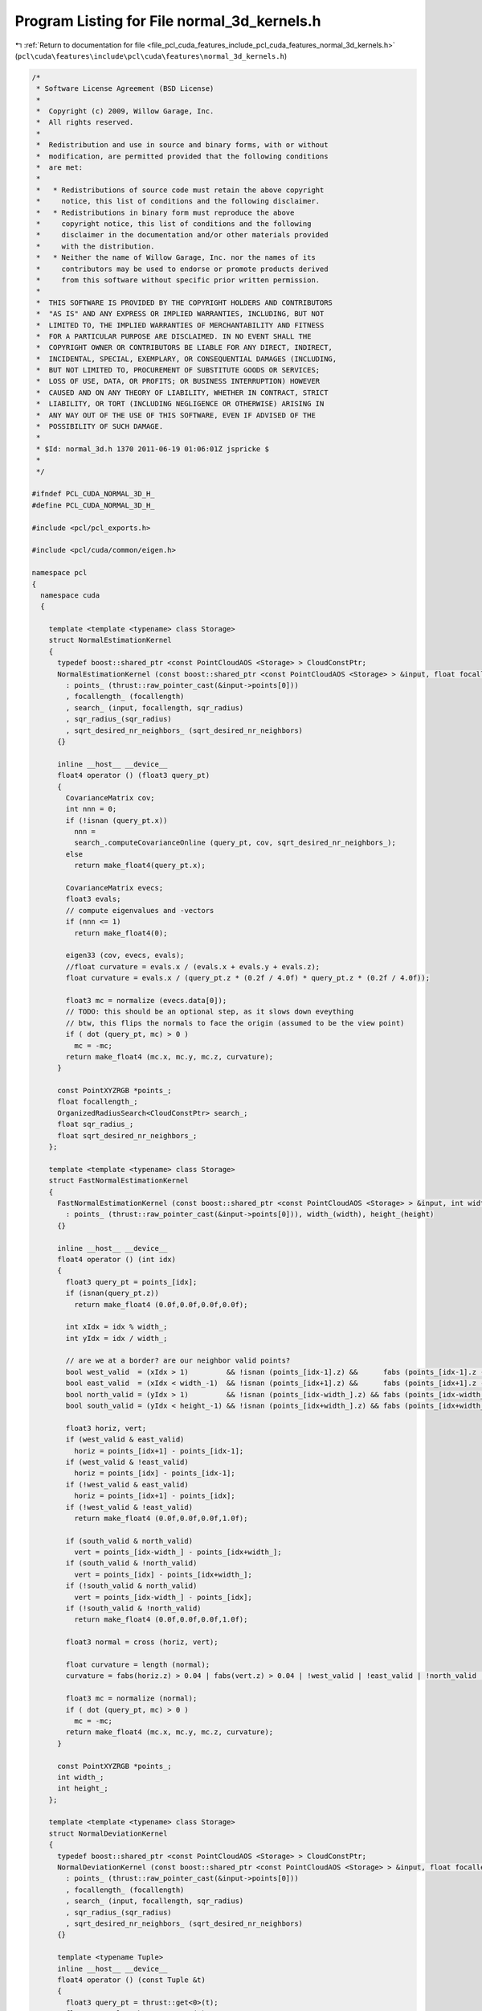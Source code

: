 
.. _program_listing_file_pcl_cuda_features_include_pcl_cuda_features_normal_3d_kernels.h:

Program Listing for File normal_3d_kernels.h
============================================

|exhale_lsh| :ref:`Return to documentation for file <file_pcl_cuda_features_include_pcl_cuda_features_normal_3d_kernels.h>` (``pcl\cuda\features\include\pcl\cuda\features\normal_3d_kernels.h``)

.. |exhale_lsh| unicode:: U+021B0 .. UPWARDS ARROW WITH TIP LEFTWARDS

.. code-block:: cpp

   /*
    * Software License Agreement (BSD License)
    *
    *  Copyright (c) 2009, Willow Garage, Inc.
    *  All rights reserved.
    *
    *  Redistribution and use in source and binary forms, with or without
    *  modification, are permitted provided that the following conditions
    *  are met:
    *
    *   * Redistributions of source code must retain the above copyright
    *     notice, this list of conditions and the following disclaimer.
    *   * Redistributions in binary form must reproduce the above
    *     copyright notice, this list of conditions and the following
    *     disclaimer in the documentation and/or other materials provided
    *     with the distribution.
    *   * Neither the name of Willow Garage, Inc. nor the names of its
    *     contributors may be used to endorse or promote products derived
    *     from this software without specific prior written permission.
    *
    *  THIS SOFTWARE IS PROVIDED BY THE COPYRIGHT HOLDERS AND CONTRIBUTORS
    *  "AS IS" AND ANY EXPRESS OR IMPLIED WARRANTIES, INCLUDING, BUT NOT
    *  LIMITED TO, THE IMPLIED WARRANTIES OF MERCHANTABILITY AND FITNESS
    *  FOR A PARTICULAR PURPOSE ARE DISCLAIMED. IN NO EVENT SHALL THE
    *  COPYRIGHT OWNER OR CONTRIBUTORS BE LIABLE FOR ANY DIRECT, INDIRECT,
    *  INCIDENTAL, SPECIAL, EXEMPLARY, OR CONSEQUENTIAL DAMAGES (INCLUDING,
    *  BUT NOT LIMITED TO, PROCUREMENT OF SUBSTITUTE GOODS OR SERVICES;
    *  LOSS OF USE, DATA, OR PROFITS; OR BUSINESS INTERRUPTION) HOWEVER
    *  CAUSED AND ON ANY THEORY OF LIABILITY, WHETHER IN CONTRACT, STRICT
    *  LIABILITY, OR TORT (INCLUDING NEGLIGENCE OR OTHERWISE) ARISING IN
    *  ANY WAY OUT OF THE USE OF THIS SOFTWARE, EVEN IF ADVISED OF THE
    *  POSSIBILITY OF SUCH DAMAGE.
    *
    * $Id: normal_3d.h 1370 2011-06-19 01:06:01Z jspricke $
    *
    */
   
   #ifndef PCL_CUDA_NORMAL_3D_H_
   #define PCL_CUDA_NORMAL_3D_H_
   
   #include <pcl/pcl_exports.h>
   
   #include <pcl/cuda/common/eigen.h>
   
   namespace pcl
   {
     namespace cuda
     {
   
       template <template <typename> class Storage>
       struct NormalEstimationKernel
       {
         typedef boost::shared_ptr <const PointCloudAOS <Storage> > CloudConstPtr;
         NormalEstimationKernel (const boost::shared_ptr <const PointCloudAOS <Storage> > &input, float focallength, float sqr_radius, float sqrt_desired_nr_neighbors)
           : points_ (thrust::raw_pointer_cast(&input->points[0]))
           , focallength_ (focallength)
           , search_ (input, focallength, sqr_radius)
           , sqr_radius_(sqr_radius)
           , sqrt_desired_nr_neighbors_ (sqrt_desired_nr_neighbors)
         {}
     
         inline __host__ __device__
         float4 operator () (float3 query_pt)
         {
           CovarianceMatrix cov;
           int nnn = 0;
           if (!isnan (query_pt.x))
             nnn = 
             search_.computeCovarianceOnline (query_pt, cov, sqrt_desired_nr_neighbors_);
           else
             return make_float4(query_pt.x);
     
           CovarianceMatrix evecs;
           float3 evals;
           // compute eigenvalues and -vectors
           if (nnn <= 1)
             return make_float4(0);
     
           eigen33 (cov, evecs, evals);
           //float curvature = evals.x / (evals.x + evals.y + evals.z);
           float curvature = evals.x / (query_pt.z * (0.2f / 4.0f) * query_pt.z * (0.2f / 4.0f));
     
           float3 mc = normalize (evecs.data[0]);
           // TODO: this should be an optional step, as it slows down eveything
           // btw, this flips the normals to face the origin (assumed to be the view point)
           if ( dot (query_pt, mc) > 0 )
             mc = -mc;
           return make_float4 (mc.x, mc.y, mc.z, curvature);
         }
     
         const PointXYZRGB *points_;
         float focallength_;
         OrganizedRadiusSearch<CloudConstPtr> search_;
         float sqr_radius_;
         float sqrt_desired_nr_neighbors_;
       };
   
       template <template <typename> class Storage>
       struct FastNormalEstimationKernel
       {
         FastNormalEstimationKernel (const boost::shared_ptr <const PointCloudAOS <Storage> > &input, int width, int height)
           : points_ (thrust::raw_pointer_cast(&input->points[0])), width_(width), height_(height)
         {}
     
         inline __host__ __device__
         float4 operator () (int idx)
         {
           float3 query_pt = points_[idx];
           if (isnan(query_pt.z))
             return make_float4 (0.0f,0.0f,0.0f,0.0f);
   
           int xIdx = idx % width_;
           int yIdx = idx / width_;
   
           // are we at a border? are our neighbor valid points?
           bool west_valid  = (xIdx > 1)         && !isnan (points_[idx-1].z) &&      fabs (points_[idx-1].z - query_pt.z) < 200;
           bool east_valid  = (xIdx < width_-1)  && !isnan (points_[idx+1].z) &&      fabs (points_[idx+1].z - query_pt.z) < 200;
           bool north_valid = (yIdx > 1)         && !isnan (points_[idx-width_].z) && fabs (points_[idx-width_].z - query_pt.z) < 200;
           bool south_valid = (yIdx < height_-1) && !isnan (points_[idx+width_].z) && fabs (points_[idx+width_].z - query_pt.z) < 200;
   
           float3 horiz, vert;
           if (west_valid & east_valid)
             horiz = points_[idx+1] - points_[idx-1];
           if (west_valid & !east_valid)
             horiz = points_[idx] - points_[idx-1];
           if (!west_valid & east_valid)
             horiz = points_[idx+1] - points_[idx];
           if (!west_valid & !east_valid)
             return make_float4 (0.0f,0.0f,0.0f,1.0f);
   
           if (south_valid & north_valid)
             vert = points_[idx-width_] - points_[idx+width_];
           if (south_valid & !north_valid)
             vert = points_[idx] - points_[idx+width_];
           if (!south_valid & north_valid)
             vert = points_[idx-width_] - points_[idx];
           if (!south_valid & !north_valid)
             return make_float4 (0.0f,0.0f,0.0f,1.0f);
   
           float3 normal = cross (horiz, vert);
   
           float curvature = length (normal);
           curvature = fabs(horiz.z) > 0.04 | fabs(vert.z) > 0.04 | !west_valid | !east_valid | !north_valid | !south_valid;
   
           float3 mc = normalize (normal);
           if ( dot (query_pt, mc) > 0 )
             mc = -mc;
           return make_float4 (mc.x, mc.y, mc.z, curvature);
         }
     
         const PointXYZRGB *points_;
         int width_;
         int height_;
       };
     
       template <template <typename> class Storage>
       struct NormalDeviationKernel
       {
         typedef boost::shared_ptr <const PointCloudAOS <Storage> > CloudConstPtr;
         NormalDeviationKernel (const boost::shared_ptr <const PointCloudAOS <Storage> > &input, float focallength, float sqr_radius, float sqrt_desired_nr_neighbors)
           : points_ (thrust::raw_pointer_cast(&input->points[0]))
           , focallength_ (focallength)
           , search_ (input, focallength, sqr_radius)
           , sqr_radius_(sqr_radius)
           , sqrt_desired_nr_neighbors_ (sqrt_desired_nr_neighbors)
         {}
   
         template <typename Tuple>
         inline __host__ __device__
         float4 operator () (const Tuple &t)
         {
           float3 query_pt = thrust::get<0>(t);
           float4 normal = thrust::get<1>(t);
           CovarianceMatrix cov;
           float3 centroid;
           if (!isnan (query_pt.x))
             centroid = search_.computeCentroid (query_pt, cov, sqrt_desired_nr_neighbors_);
           else
             return make_float4(query_pt.x);
   
           float proj = normal.x * (query_pt.x - centroid.x) / sqrt(sqr_radius_) + 
                        normal.y * (query_pt.y - centroid.y) / sqrt(sqr_radius_) + 
                        normal.z * (query_pt.z - centroid.z) / sqrt(sqr_radius_) ; 
   
   
           //return make_float4 (normal.x*proj, normal.y*proj, normal.z*proj, clamp (fabs (proj), 0.0f, 1.0f));
           return make_float4 (
              (centroid.x - query_pt.x) / sqrt(sqr_radius_) ,
              (centroid.y - query_pt.y) / sqrt(sqr_radius_) ,
              (centroid.z - query_pt.z) / sqrt(sqr_radius_) ,
              0);
         }
   
         const PointXYZRGB *points_;
         float focallength_;
         OrganizedRadiusSearch<CloudConstPtr> search_;
         float sqr_radius_;
         float sqrt_desired_nr_neighbors_;
       };
   
     } // namespace
   } // namespace
   
   #endif  
   
   

